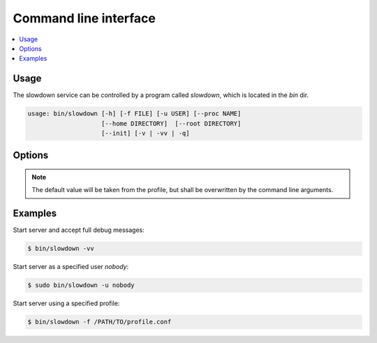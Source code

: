 ======================
Command line interface
======================

.. contents::
    :depth: 1
    :local:
    :backlinks: none


Usage
-----

The slowdown service can be controlled by a program called `slowdown`,
which is located in the `bin` dir.

.. code-block:: console

    usage: bin/slowdown [-h] [-f FILE] [-u USER] [--proc NAME]
                        [--home DIRECTORY]  [--root DIRECTORY]
                        [--init] [-v | -vv | -q]


Options
-------

.. program:: bin/slowdown

.. option:: -h, --help

    Show help message

.. option:: -f FILE, --file FILE

    Config file, the default is `/PATH/TO/HOME/etc/slowdown.conf`

.. option:: -u USER, --user USER

    Server will running as the specified user, the default is the current
    user.

.. option:: --proc NAME

    Specify the process name.

.. option:: --home DIRECTORY

    Home folder of the server.

.. option:: --root DIRECTORY

    The working directory.

.. option:: --init

    Convert the working python virtualenv home folder to the project home.

.. option:: -v

    Print debug messages to stdout, the debug level is logging.INFO .

.. option:: -vv

    Print debug messages to stdout, the debug level is logging.DEBUG .

.. option:: -q

    Do not print debug messages.

.. note::

    The default value will be taken from the profile, but shall be
    overwritten by the command line arguments.


Examples
--------

Start server and accept full debug messages:

.. code-block:: console

    $ bin/slowdown -vv

Start server as a specified user `nobody`:

.. code-block:: console

    $ sudo bin/slowdown -u nobody

Start server using a specified profile:

.. code-block:: console

    $ bin/slowdown -f /PATH/TO/profile.conf
